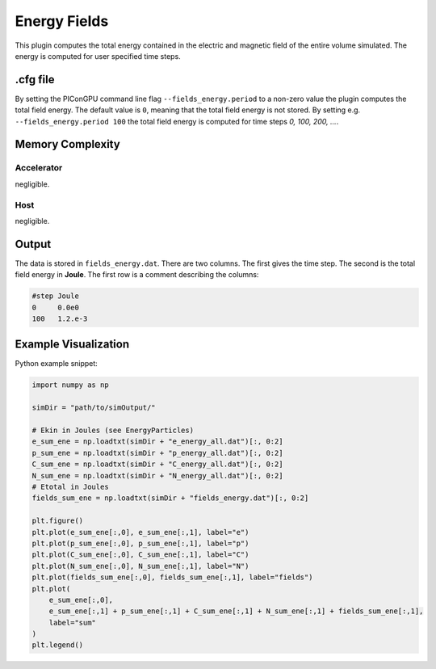.. _usage-plugins-energyFields:

Energy Fields
-------------

This plugin computes the total energy contained in the electric and magnetic field of the entire volume simulated.
The energy is computed for user specified time steps.

.cfg file
^^^^^^^^^

By setting the PIConGPU command line flag ``--fields_energy.period`` to a non-zero value the plugin computes the total field energy. 
The default value is ``0``, meaning that the total field energy is not stored.
By setting e.g. ``--fields_energy.period 100`` the total field energy is computed for time steps *0, 100, 200, ...*.

Memory Complexity
^^^^^^^^^^^^^^^^^

Accelerator
"""""""""""

negligible.

Host
""""

negligible.

Output
^^^^^^

The data is stored in ``fields_energy.dat``.
There are two columns.
The first gives the time step.
The second is the total field energy in **Joule**.
The first row is a comment describing the columns:

.. code::

   #step Joule
   0     0.0e0
   100   1.2.e-3

Example Visualization
^^^^^^^^^^^^^^^^^^^^^

Python example snippet:

.. code:: python

   import numpy as np

   simDir = "path/to/simOutput/"

   # Ekin in Joules (see EnergyParticles)
   e_sum_ene = np.loadtxt(simDir + "e_energy_all.dat")[:, 0:2]
   p_sum_ene = np.loadtxt(simDir + "p_energy_all.dat")[:, 0:2]
   C_sum_ene = np.loadtxt(simDir + "C_energy_all.dat")[:, 0:2]
   N_sum_ene = np.loadtxt(simDir + "N_energy_all.dat")[:, 0:2]
   # Etotal in Joules
   fields_sum_ene = np.loadtxt(simDir + "fields_energy.dat")[:, 0:2]

   plt.figure()
   plt.plot(e_sum_ene[:,0], e_sum_ene[:,1], label="e")
   plt.plot(p_sum_ene[:,0], p_sum_ene[:,1], label="p")
   plt.plot(C_sum_ene[:,0], C_sum_ene[:,1], label="C")
   plt.plot(N_sum_ene[:,0], N_sum_ene[:,1], label="N")
   plt.plot(fields_sum_ene[:,0], fields_sum_ene[:,1], label="fields")
   plt.plot(
       e_sum_ene[:,0],
       e_sum_ene[:,1] + p_sum_ene[:,1] + C_sum_ene[:,1] + N_sum_ene[:,1] + fields_sum_ene[:,1],
       label="sum"
   )
   plt.legend()
